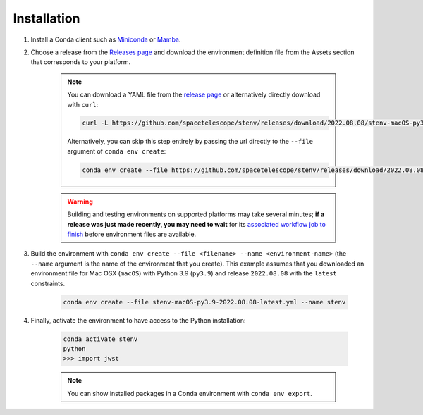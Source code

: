 Installation
############

#. Install a Conda client such as `Miniconda <https://docs.conda.io/en/latest/miniconda.html>`_ or `Mamba <https://mamba.readthedocs.io/en/latest/installation.html>`_.

#. Choose a release from the `Releases page <https://github.com/spacetelescope/stenv/releases>`_ and download the environment definition file from the Assets section that corresponds to your platform.

        .. image:: release_example.png
            :alt: example of a release page, showing output files

        .. note::
            You can download a YAML file from the `release page <https://github.com/spacetelescope/stenv/releases>`_ or alternatively directly download with ``curl``:

            .. code-block:: shell

                curl -L https://github.com/spacetelescope/stenv/releases/download/2022.08.08/stenv-macOS-py3.9-2022.08.08-latest.yml -o stenv-macOS-py3.9-2022.08.08-latest.yml

            Alternatively, you can skip this step entirely by passing the url directly to the ``--file`` argument of ``conda env create``:

            .. code-block:: shell

                conda env create --file https://github.com/spacetelescope/stenv/releases/download/2022.08.08/stenv-macOS-py3.9-2022.08.08-latest.yml --name stenv-py3.9-2022.08.08-latest

        .. warning::
            Building and testing environments on supported platforms may take several minutes; **if a release was just made recently, you may need to wait** for its `associated workflow job to finish <https://github.com/spacetelescope/stenv/actions/workflows/build.yml>`_ before environment files are available.

#. Build the environment with ``conda env create --file <filename> --name <environment-name>`` (the ``--name`` argument is the name of the environment that you create). This example assumes that you downloaded an environment file for Mac OSX (``macOS``) with Python 3.9 (``py3.9``) and release ``2022.08.08`` with the ``latest`` constraints.

    .. code-block:: shell

        conda env create --file stenv-macOS-py3.9-2022.08.08-latest.yml --name stenv

#. Finally, activate the environment to have access to the Python installation:

    .. code-block:: shell

        conda activate stenv
        python
        >>> import jwst

    .. note::
        You can show installed packages in a Conda environment with ``conda env export``.
